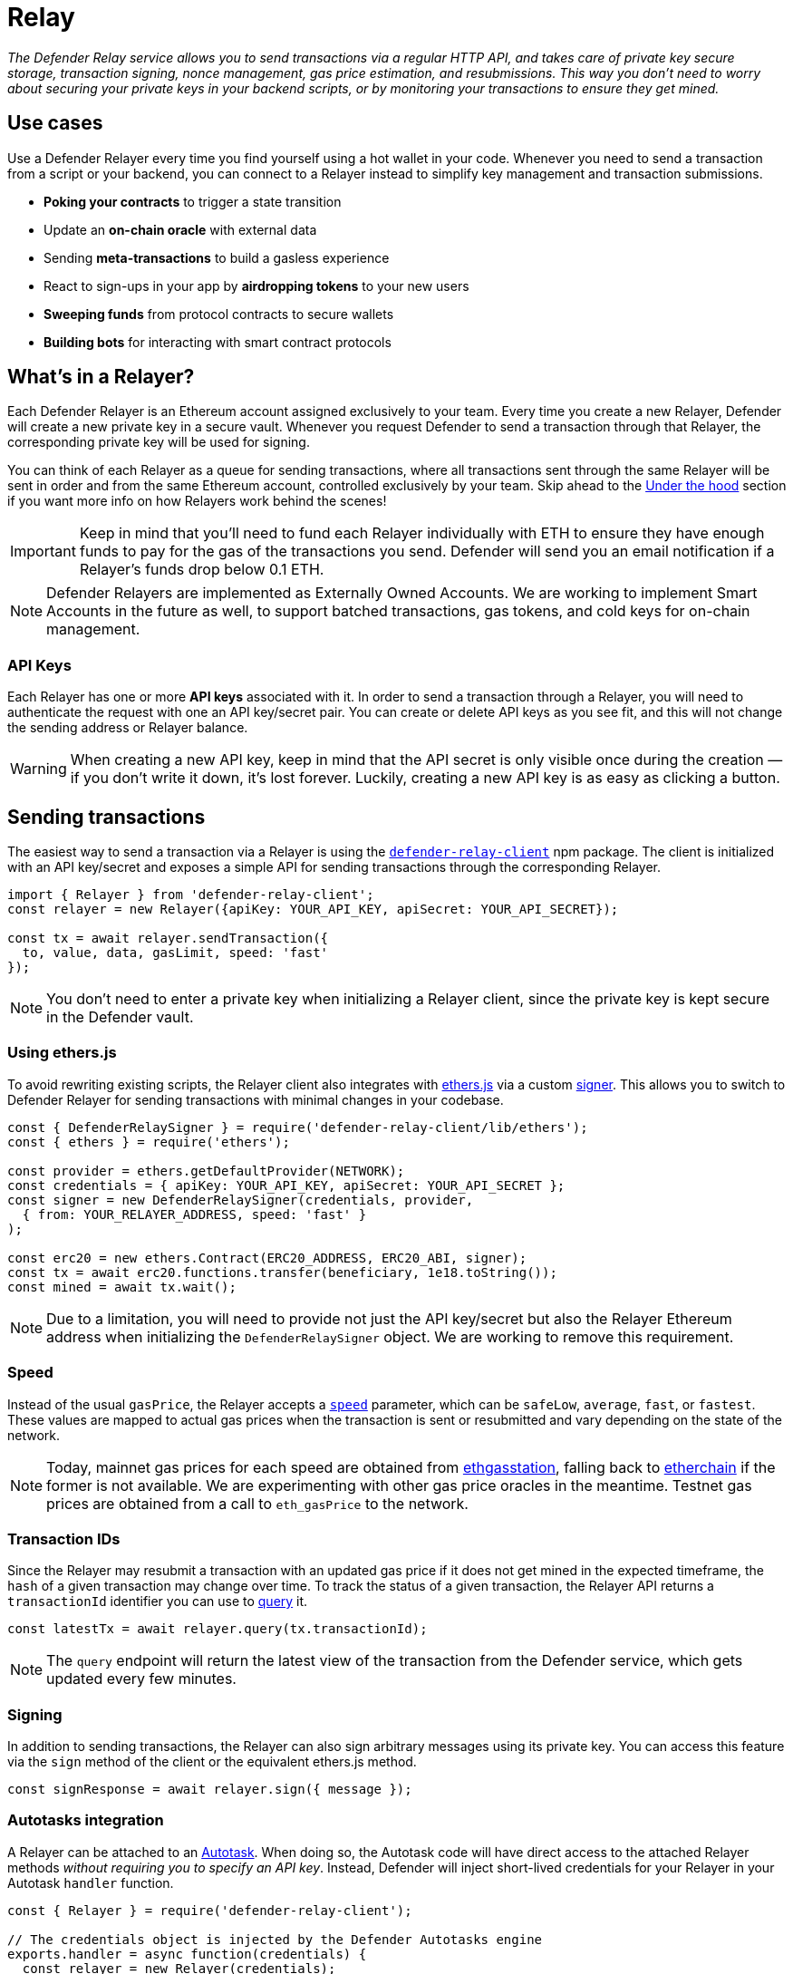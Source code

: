 [[relay]]
= Relay

_The Defender Relay service allows you to send transactions via a regular HTTP API, and takes care of private key secure storage, transaction signing, nonce management, gas price estimation, and resubmissions. This way you don't need to worry about securing your private keys in your backend scripts, or by monitoring your transactions to ensure they get mined._

[[use-cases]]
== Use cases

Use a Defender Relayer every time you find yourself using a hot wallet in your code. Whenever you need to send a transaction from a script or your backend, you can connect to a Relayer instead to simplify key management and transaction submissions.

* *Poking your contracts* to trigger a state transition
* Update an *on-chain oracle* with external data
* Sending *meta-transactions* to build a gasless experience
* React to sign-ups in your app by *airdropping tokens* to your new users
* *Sweeping funds* from protocol contracts to secure wallets
* *Building bots* for interacting with smart contract protocols

[[whats-in-a-relayer]]
== What's in a Relayer?

Each Defender Relayer is an Ethereum account assigned exclusively to your team. Every time you create a new Relayer, Defender will create a new private key in a secure vault. Whenever you request Defender to send a transaction through that Relayer, the corresponding private key will be used for signing.

You can think of each Relayer as a queue for sending transactions, where all transactions sent through the same Relayer will be sent in order and from the same Ethereum account, controlled exclusively by your team. Skip ahead to the <<under-the-hood,Under the hood>> section if you want more info on how Relayers work behind the scenes!

IMPORTANT: Keep in mind that you'll need to fund each Relayer individually with ETH to ensure they have enough funds to pay for the gas of the transactions you send. Defender will send you an email notification if a Relayer's funds drop below 0.1 ETH.

NOTE: Defender Relayers are implemented as Externally Owned Accounts. We are working to implement Smart Accounts in the future as well, to support batched transactions, gas tokens, and cold keys for on-chain management.

[[api-keys]]
=== API Keys

Each Relayer has one or more *API keys* associated with it. In order to send a transaction through a Relayer, you will need to authenticate the request with one an API key/secret pair. You can create or delete API keys as you see fit, and this will not change the sending address or Relayer balance.

WARNING: When creating a new API key, keep in mind that the API secret is only visible once during the creation — if you don't write it down, it's lost forever. Luckily, creating a new API key is as easy as clicking a button.

[[sending-transactions]]
== Sending transactions

The easiest way to send a transaction via a Relayer is using the https://www.npmjs.com/package/defender-relay-client[`defender-relay-client`] npm package. The client is initialized with an API key/secret and exposes a simple API for sending transactions through the corresponding Relayer.

[source,jsx]
----
import { Relayer } from 'defender-relay-client';
const relayer = new Relayer({apiKey: YOUR_API_KEY, apiSecret: YOUR_API_SECRET});

const tx = await relayer.sendTransaction({
  to, value, data, gasLimit, speed: 'fast'
});
----

NOTE: You don't need to enter a private key when initializing a Relayer client, since the private key is kept secure in the Defender vault.

[[using-ethers.js]]
=== Using ethers.js

To avoid rewriting existing scripts, the Relayer client also integrates with https://docs.ethers.io/v5/[ethers.js] via a custom https://docs.ethers.io/v5/api/signer/[signer]. This allows you to switch to Defender Relayer for sending transactions with minimal changes in your codebase.

[source,jsx]
----
const { DefenderRelaySigner } = require('defender-relay-client/lib/ethers');
const { ethers } = require('ethers');
 
const provider = ethers.getDefaultProvider(NETWORK);
const credentials = { apiKey: YOUR_API_KEY, apiSecret: YOUR_API_SECRET };
const signer = new DefenderRelaySigner(credentials, provider, 
  { from: YOUR_RELAYER_ADDRESS, speed: 'fast' }
);

const erc20 = new ethers.Contract(ERC20_ADDRESS, ERC20_ABI, signer);
const tx = await erc20.functions.transfer(beneficiary, 1e18.toString());
const mined = await tx.wait();
----

NOTE: Due to a limitation, you will need to provide not just the API key/secret but also the Relayer Ethereum address when initializing the `DefenderRelaySigner` object. We are working to remove this requirement.

[[speed]]
=== Speed

Instead of the usual `gasPrice`, the Relayer accepts a https://www.npmjs.com/package/defender-relay-client#speed[`speed`] parameter, which can be `safeLow`, `average`, `fast`, or `fastest`. These values are mapped to actual gas prices when the transaction is sent or resubmitted and vary depending on the state of the network.

NOTE: Today, mainnet gas prices for each speed are obtained from https://ethgasstation.info/[ethgasstation], falling back to https://etherchain.org/tools/gasPriceOracle[etherchain] if the former is not available. We are experimenting with other gas price oracles in the meantime. Testnet gas prices are obtained from a call to `eth_gasPrice` to the network.

[[transaction-ids]]
=== Transaction IDs

Since the Relayer may resubmit a transaction with an updated gas price if it does not get mined in the expected timeframe, the `hash` of a given transaction may change over time. To track the status of a given transaction, the Relayer API returns a `transactionId` identifier you can use to https://www.npmjs.com/package/defender-relay-client#querying[query] it.

[source,jsx]
----
const latestTx = await relayer.query(tx.transactionId);
----

NOTE: The `query` endpoint will return the latest view of the transaction from the Defender service, which gets updated every few minutes.

[[signing]]
=== Signing

In addition to sending transactions, the Relayer can also sign arbitrary messages using its private key. You can access this feature via the `sign` method of the client or the equivalent ethers.js method.

[source,jsx]
----
const signResponse = await relayer.sign({ message });
----

[[autotasks-integration]]
=== Autotasks integration

A Relayer can be attached to an xref:autotask.adoc[Autotask]. When doing so, the Autotask code will have direct access to the attached Relayer methods _without requiring you to specify an API key_. Instead, Defender will inject short-lived credentials for your Relayer in your Autotask `handler` function.

[source,jsx]
----
const { Relayer } = require('defender-relay-client');

// The credentials object is injected by the Defender Autotasks engine 
exports.handler = async function(credentials) {
  const relayer = new Relayer(credentials);
  // ... use relayer as usual
}
----

[[pausing]]
=== Pausing

You can pause a Relayer from the Defender website, to quickly respond to an emergency. This will cause the Relayer to reject any incoming requests to send a transaction, whether it is from an Autotask or via the API. However, keep in mind that any transactions already sent will not be cancelled. When you are ready to resume operations, just hit the Unpause button and your Relayer will go back to normal.

[[meta-transactions]]
=== Meta-transactions

Defender Relayers are general-purpose relayers, in the sense that you can use them to send any transaction you want to your contracts. In particular, they can also be used for relaying meta-transactions on behalf of your users. A simple setup for this requires setting up a server-side function that decides whether or not to relay a given meta-transaction, and then calls the Defender Relayer for effectively sending it.

NOTE: If you would like to use Autotasks to host the server-side function to decide whether to pay for a meta-transaction request, let us know! We are working on a webhooks integration that can be used for this purpose.

[[eip2771-gsnv2-compatible-meta-transactions]]
==== EIP2771 GSNv2-compatible meta-transactions

We have created a demo application for Defender-powered meta-txs https://defender-example-metatx-relay.netlify.app/[here]. This application relies on an https://eips.ethereum.org/EIPS/eip-2771[EIP-2771 `Forwarder` contract]. This contract's sole responsibility is to receive a signed meta-tx request, verify its signature, and forward the request to a recipient contract by appending the signer address to the call.

This setup is compatible with https://docs.opengsn.org/[GSNv2], meaning that you can use a Defender Relayer for sending your meta-transactions, and at any point in the future, you can switch to the decentralized network of GSN relayers _without any changes to your contracts._

NOTE: You can explore the key parts of the code for the application https://gist.github.com/spalladino/7fb3533e36e9b9a833f8e5c568c86815[here].

[[more-meta-transaction-patterns]]
==== More meta-transaction patterns

The pattern described above is just one variant among several meta-transaction flavors available. Given that Defender Relayers are general-purpose, you can also use them for any other type of meta-transactions, such as relaying gasless ERC20 transfers using https://eips.ethereum.org/EIPS/eip-2612[EIP2612] or https://eips.ethereum.org/EIPS/eip-3009[EIP3009].

NOTE: We are also working on adding support for sidechains and L2s, starting with xDai. This way, you can offer a full gasless experience to your users in other networks. Let us know if you have any preferred network you'd like to see in Defender!

[[under-the-hood]]
== Under the hood

Each Relayer is associated to a private key. When a request to send a transaction is received, the Relayer validates the request, atomically assigns it a nonce, reserves balance for paying for its gas fees, resolves its speed to a gas price, signs it with its private key, and enqueues it for submission to the blockchain. The response is sent back to the client only after this process has finished. Then, the transaction is broadcasted through both Infura and Alchemy for redundancy and retried up to three times in case both APIs are down.

Every five minutes, all in-flight transactions are checked by the system. If they have not been mined and more than a certain time has passed (which depends on the transaction speed), they are resubmitted with a 10% increase in their gas price (or the latest gas price for their speed, if it's greater), which could be up to a *150% of the reported gas price for their speed*. This process causes the transaction hash to change, but their ID is preserved. On the other hand, if the transaction has been mined, it is still monitored for several blocks until we consider it to be confirmed.

[[security-considerations]]
== Security considerations

All private keys are stored in the AWS Key Management Service. Keys are generated within the KMS and never leave it, i.e., all sign operations are executed within the KMS. Furthermore, we rely on dynamically generated AWS Identity and Access Management policies to isolate access to the private keys among tenants.

As for API secrets, these are only kept in memory during creation when they are sent to the client. After that, they are hashed and stored securely in AWS Cognito, which is used behind the scenes for authenticating Relayer requests. This makes API keys easy to rotate while preserving the same private key on the KMS.

[[coming-up]]
== Coming up...

We are working on new features, such as automatic top-ups of testnet Relayers, xDai support, and Relayer policies to restrict maximum expenditure. Stay tuned, and let us know if you have any requests!
